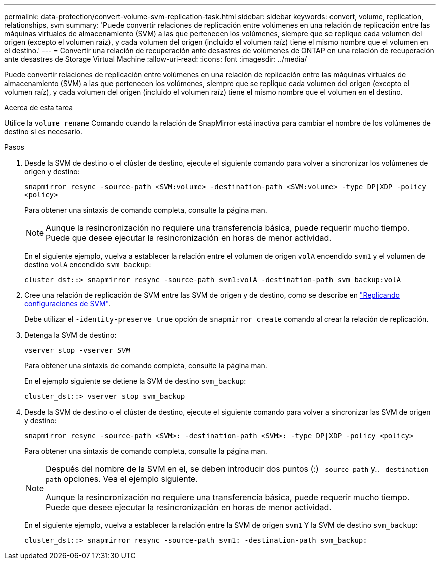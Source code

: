 ---
permalink: data-protection/convert-volume-svm-replication-task.html 
sidebar: sidebar 
keywords: convert, volume, replication, relationships, svm 
summary: 'Puede convertir relaciones de replicación entre volúmenes en una relación de replicación entre las máquinas virtuales de almacenamiento (SVM) a las que pertenecen los volúmenes, siempre que se replique cada volumen del origen (excepto el volumen raíz), y cada volumen del origen (incluido el volumen raíz) tiene el mismo nombre que el volumen en el destino.' 
---
= Convertir una relación de recuperación ante desastres de volúmenes de ONTAP en una relación de recuperación ante desastres de Storage Virtual Machine
:allow-uri-read: 
:icons: font
:imagesdir: ../media/


[role="lead"]
Puede convertir relaciones de replicación entre volúmenes en una relación de replicación entre las máquinas virtuales de almacenamiento (SVM) a las que pertenecen los volúmenes, siempre que se replique cada volumen del origen (excepto el volumen raíz), y cada volumen del origen (incluido el volumen raíz) tiene el mismo nombre que el volumen en el destino.

.Acerca de esta tarea
Utilice la `volume rename` Comando cuando la relación de SnapMirror está inactiva para cambiar el nombre de los volúmenes de destino si es necesario.

.Pasos
. Desde la SVM de destino o el clúster de destino, ejecute el siguiente comando para volver a sincronizar los volúmenes de origen y destino:
+
`snapmirror resync -source-path <SVM:volume> -destination-path <SVM:volume> -type DP|XDP -policy <policy>`

+
Para obtener una sintaxis de comando completa, consulte la página man.

+
[NOTE]
====
Aunque la resincronización no requiere una transferencia básica, puede requerir mucho tiempo. Puede que desee ejecutar la resincronización en horas de menor actividad.

====
+
En el siguiente ejemplo, vuelva a establecer la relación entre el volumen de origen `volA` encendido `svm1` y el volumen de destino `volA` encendido `svm_backup`:

+
[listing]
----
cluster_dst::> snapmirror resync -source-path svm1:volA -destination-path svm_backup:volA
----
. Cree una relación de replicación de SVM entre las SVM de origen y de destino, como se describe en link:replicate-entire-svm-config-task.html["Replicando configuraciones de SVM"].
+
Debe utilizar el `-identity-preserve true` opción de `snapmirror create` comando al crear la relación de replicación.

. Detenga la SVM de destino:
+
`vserver stop -vserver _SVM_`

+
Para obtener una sintaxis de comando completa, consulte la página man.

+
En el ejemplo siguiente se detiene la SVM de destino `svm_backup`:

+
[listing]
----
cluster_dst::> vserver stop svm_backup
----
. Desde la SVM de destino o el clúster de destino, ejecute el siguiente comando para volver a sincronizar las SVM de origen y destino:
+
`snapmirror resync -source-path <SVM>: -destination-path <SVM>: -type DP|XDP -policy <policy>`

+
Para obtener una sintaxis de comando completa, consulte la página man.

+
[NOTE]
====
Después del nombre de la SVM en el, se deben introducir dos puntos (:) `-source-path` y.. `-destination-path` opciones. Vea el ejemplo siguiente.

Aunque la resincronización no requiere una transferencia básica, puede requerir mucho tiempo. Puede que desee ejecutar la resincronización en horas de menor actividad.

====
+
En el siguiente ejemplo, vuelva a establecer la relación entre la SVM de origen `svm1` Y la SVM de destino `svm_backup`:

+
[listing]
----
cluster_dst::> snapmirror resync -source-path svm1: -destination-path svm_backup:
----

